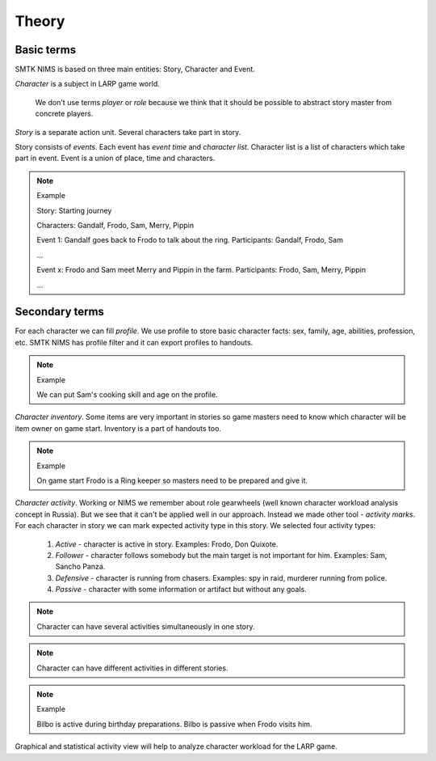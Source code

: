 ﻿Theory
======

Basic terms
-----------

SMTK NIMS is based on three main entities: Story, Character and Event.

*Character* is a subject in LARP game world.

	We don't use terms *player* or *role* because we think that it should be possible to abstract story master from concrete players.

*Story* is a separate action unit. Several characters take part in story.

Story consists of *events*. Each event has *event time* and *character list*. Character list is a list of characters which take part in event. Event is a union of place, time and characters.

.. note:: Example

	Story: Starting journey

	Characters: Gandalf, Frodo, Sam, Merry, Pippin

	Event 1: Gandalf goes back to Frodo to talk about the ring. Participants: Gandalf, Frodo, Sam

	...

	Event х: Frodo and Sam meet Merry and Pippin in the farm. Participants: Frodo, Sam, Merry, Pippin

	...

.. _secondary-entities-desc:

Secondary terms
---------------

For each character we can fill *profile*. We use profile to store basic character facts: sex, family, age, abilities, profession, etc. SMTK NIMS has profile filter and it can export profiles to handouts.

.. note:: Example

	We can put Sam's cooking skill and age on the profile.
	
*Character inventory*. Some items are very important in stories so game masters need to know which character will be item owner on game start. Inventory is a part of handouts too.
	
.. note:: Example

	On game start Frodo is a Ring keeper so masters need to be prepared and give it.
	
*Character activity*. Working or NIMS we remember about role gearwheels (well known character workload analysis concept in Russia). But we see that it can't be applied well in our approach. Instead we made other tool - *activity marks*. For each character in story we can mark expected activity type in this story. We selected four activity types:

	#. *Active* - character is active in story. Examples: Frodo, Don Quixote.
	#. *Follower* - character follows somebody but the main target is not important for him. Examples: Sam, Sancho Panza.
	#. *Defensive* - character is running from chasers. Examples: spy in raid, murderer running from police.
	#. *Passive* - character with some information or artifact but without any goals.

.. note::

	Character can have several activities simultaneously in one story. 

.. note::

	Character can have different activities in different stories. 

.. note:: Example
	
	Bilbo is active during birthday preparations. Bilbo is passive when Frodo visits him.

Graphical and statistical activity view will help to analyze character workload for the LARP game.